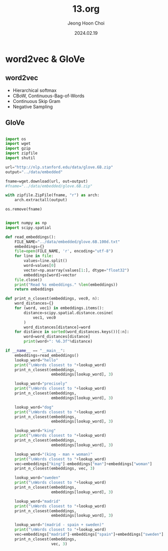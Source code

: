 #+TITLE: 13.org
#+AUTHOR: Jeong Hoon Choi
#+DATE: 2024.02.19

* word2vec & GloVe
** word2vec
- Hierarchical softmax
- CBoW, Continuous-Bag-of-Words
- Continuous Skip Gram
- Negative Sampling

** GloVe
#+begin_src python

import os
import wget
import gzip
import zipfile
import shutil

url="http://nlp.stanford.edu/data/glove.6B.zip"
output="../data/embedded"

fname=wget.download(url, out=output)
#fname="../data/embedded/glove.6B.zip"

with zipfile.ZipFile(fname, "r") as arch:
    arch.extractall(output)

os.remove(fname)

#+end_src

#+begin_src python :results output

import numpy as np
import scipy.spatial

def read_embeddings():
    FILE_NAME="../data/embedded/glove.6B.100d.txt"
    embeddings={}
    file=open(FILE_NAME, 'r', encoding="utf-8")
    for line in file:
        values=line.split()
        word=values[0]
        vector=np.asarray(values[1:], dtype="float32")
        embeddings[word]=vector
    file.close()
    print("Read %s embeddings." %len(embeddings))
    return embeddings

def print_n_closest(embeddings, vec0, n):
    word_distances={}
    for (word, vec1) in embeddings.items():
        distance=scipy.spatial.distance.cosine(
            vec1, vec0
        )
        word_distances[distance]=word
    for distance in sorted(word_distances.keys())[:n]:
        word=word_distances[distance]
        print(word+": %6.3f"%distance)

if __name__ == "__main__":
    embeddings=read_embeddings()
    lookup_word="hello"
    print("\nWords closest to "+lookup_word)
    print_n_closest(embeddings,
                    embeddings[lookup_word], 3)

    lookup_word="precisely"
    print("\nWords closest to "+lookup_word)
    print_n_closest(embeddings,
                    embeddings[lookup_word], 3)

    lookup_word="dog"
    print("\nWords closest to "+lookup_word)
    print_n_closest(embeddings,
                    embeddings[lookup_word], 3)

    lookup_word="king"
    print("\nWords closest to "+lookup_word)
    print_n_closest(embeddings,
                    embeddings[lookup_word], 3)

    lookup_word="(king - man + woman)"
    print("\nWords closest to "+lookup_word)
    vec=embeddings["king"]-embeddings["man"]+embeddings["woman"]
    print_n_closest(embeddings, vec, 3)

    lookup_word="sweden"
    print("\nWords closest to "+lookup_word)
    print_n_closest(embeddings,
                    embeddings[lookup_word], 3)

    lookup_word="madrid"
    print("\nWords closest to "+lookup_word)
    print_n_closest(embeddings,
                    embeddings[lookup_word], 3)

    lookup_word="(madrid - spain + sweden)"
    print("\nWords closest to "+lookup_word)
    vec=embeddings["madrid"]-embeddings["spain"]+embeddings["sweden"]
    print_n_closest(embeddings,
                    vec, 3)

#+end_src

#+RESULTS:
#+begin_example
Read 400000 embeddings.

Words closest to hello
hello:  0.000
goodbye:  0.209
hey:  0.283

Words closest to precisely
precisely:  0.000
exactly:  0.147
accurately:  0.293

Words closest to dog
dog:  0.000
cat:  0.120
dogs:  0.166

Words closest to king
king:  0.000
prince:  0.232
queen:  0.249

Words closest to (king - man + woman)
king:  0.145
queen:  0.217
monarch:  0.307

Words closest to sweden
sweden:  0.000
denmark:  0.138
norway:  0.193

Words closest to madrid
madrid:  0.000
barcelona:  0.157
valencia:  0.197

Words closest to (madrid - spain + sweden)
stockholm:  0.271
sweden:  0.300
copenhagen:  0.305
#+end_example
